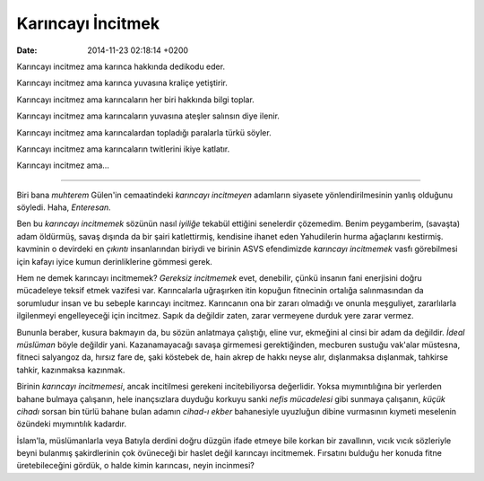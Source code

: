 ==================
Karıncayı İncitmek
==================

:date: 2014-11-23 02:18:14 +0200

.. :Author: Emin Reşah
.. :Date:   12753

Karıncayı incitmez ama karınca hakkında dedikodu eder.

Karıncayı incitmez ama karınca yuvasına kraliçe yetiştirir.

Karıncayı incitmez ama karıncaların her biri hakkında bilgi toplar.

Karıncayı incitmez ama karıncaların yuvasına ateşler salınsın diye
ilenir.

Karıncayı incitmez ama karıncalardan topladığı paralarla türkü söyler.

Karıncayı incitmez ama karıncaların twitlerini ikiye katlatır.

Karıncayı incitmez ama…

--------------

Biri bana *muhterem* Gülen'in cemaatindeki *karıncayı incitmeyen*
adamların siyasete yönlendirilmesinin yanlış olduğunu söyledi. Haha,
*Enteresan.*

Ben bu *karıncayı incitmemek* sözünün nasıl *iyiliğe* tekabül ettiğini
senelerdir çözemedim. Benim peygamberim, (savaşta) adam öldürmüş, savaş
dışında da bir şairi katlettirmiş, kendisine ihanet eden Yahudilerin
hurma ağaçlarını kestirmiş. kavminin o devirdeki en *çıkıntı*
insanlarından biriydi ve birinin ASVS efendimizde *karıncayı incitmemek*
vasfı görebilmesi için kafayı iyice kumun derinliklerine gömmesi gerek.

Hem ne demek karıncayı incitmemek? *Gereksiz incitmemek* evet,
denebilir, çünkü insanın fani enerjisini doğru mücadeleye teksif etmek
vazifesi var. Karıncalarla uğraşırken itin kopuğun fitnecinin ortalığa
salınmasından da sorumludur insan ve bu sebeple karıncayı incitmez.
Karıncanın ona bir zararı olmadığı ve onunla meşguliyet, zararlılarla
ilgilenmeyi engelleyeceği için incitmez. Sapık da değildir zaten, zarar
vermeyene durduk yere zarar vermez.

Bununla beraber, kusura bakmayın da, bu sözün anlatmaya çalıştığı, eline
vur, ekmeğini al cinsi bir adam da değildir. *İdeal müslüman* böyle
değildir yani. Kazanamayacağı savaşa girmemesi gerektiğinden, mecburen
sustuğu vak'alar müstesna, fitneci salyangoz da, hırsız fare de, şaki
köstebek de, hain akrep de hakkı neyse alır, dışlanmaksa dışlanmak,
tahkirse tahkir, kazınmaksa kazınmak.

Birinin *karıncayı incitmemesi*, ancak incitilmesi gerekeni
incitebiliyorsa değerlidir. Yoksa mıymıntılığına bir yerlerden bahane
bulmaya çalışanın, hele inançsızlara duyduğu korkuyu sanki *nefis
mücadelesi* gibi sunmaya çalışanın, *küçük cihadı* sorsan bin türlü
bahane bulan adamın *cihad-ı ekber* bahanesiyle uyuzluğun dibine
vurmasının kıymeti meselenin özündeki mıymıntılık kadardır.

İslam'la, müslümanlarla veya Batıyla derdini doğru düzgün ifade etmeye
bile korkan bir zavallının, vıcık vıcık sözleriyle beyni bulanmış
şakirdlerinin çok övüneceği bir haslet değil karıncayı incitmemek.
Fırsatını bulduğu her konuda fitne üretebileceğini gördük, o halde kimin
karıncası, neyin incinmesi?
